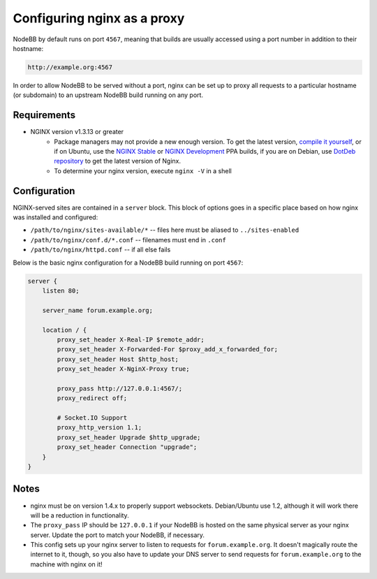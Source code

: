 Configuring nginx as a proxy
============================

NodeBB by default runs on port ``4567``, meaning that builds are usually accessed using a port number in addition to their hostname:

.. code::

    http://example.org:4567

In order to allow NodeBB to be served without a port, nginx can be set up to proxy all requests to a particular hostname (or subdomain) to an upstream NodeBB build running on any port.

Requirements
------------

* NGINX version v1.3.13 or greater
    * Package managers may not provide a new enough version. To get the latest version, `compile it yourself <http://nginx.org/en/download.html>`_, or if on Ubuntu, use the `NGINX Stable <https://launchpad.net/~nginx/+archive/stable>`_ or `NGINX Development <https://launchpad.net/~nginx/+archive/development>`_ PPA builds, if you are on Debian, use `DotDeb repository <http://www.dotdeb.org/instructions/>`_ to get the latest version of Nginx.
    * To determine your nginx version, execute ``nginx -V`` in a shell

Configuration
------------

NGINX-served sites are contained in a ``server`` block. This block of options goes in a specific place based on how nginx was installed and configured:

* ``/path/to/nginx/sites-available/*`` -- files here must be aliased to ``../sites-enabled``
* ``/path/to/nginx/conf.d/*.conf`` -- filenames must end in ``.conf``
* ``/path/to/nginx/httpd.conf`` -- if all else fails

Below is the basic nginx configuration for a NodeBB build running on port ``4567``:

.. code:: nginx

    server {
        listen 80;

        server_name forum.example.org;

        location / {
            proxy_set_header X-Real-IP $remote_addr;
            proxy_set_header X-Forwarded-For $proxy_add_x_forwarded_for;
            proxy_set_header Host $http_host;
            proxy_set_header X-NginX-Proxy true;

            proxy_pass http://127.0.0.1:4567/;
            proxy_redirect off;

            # Socket.IO Support
            proxy_http_version 1.1;
            proxy_set_header Upgrade $http_upgrade;
            proxy_set_header Connection "upgrade";
        }
    }


Notes
------------

* nginx must be on version 1.4.x to properly support websockets. Debian/Ubuntu use 1.2, although it will work there will be a reduction in functionality.
* The ``proxy_pass`` IP should be ``127.0.0.1`` if your NodeBB is hosted on the same physical server as your nginx server. Update the port to match your NodeBB, if necessary.
* This config sets up your nginx server to listen to requests for ``forum.example.org``. It doesn't magically route the internet to it, though, so you also have to update your DNS server to send requests for ``forum.example.org`` to the machine with nginx on it!